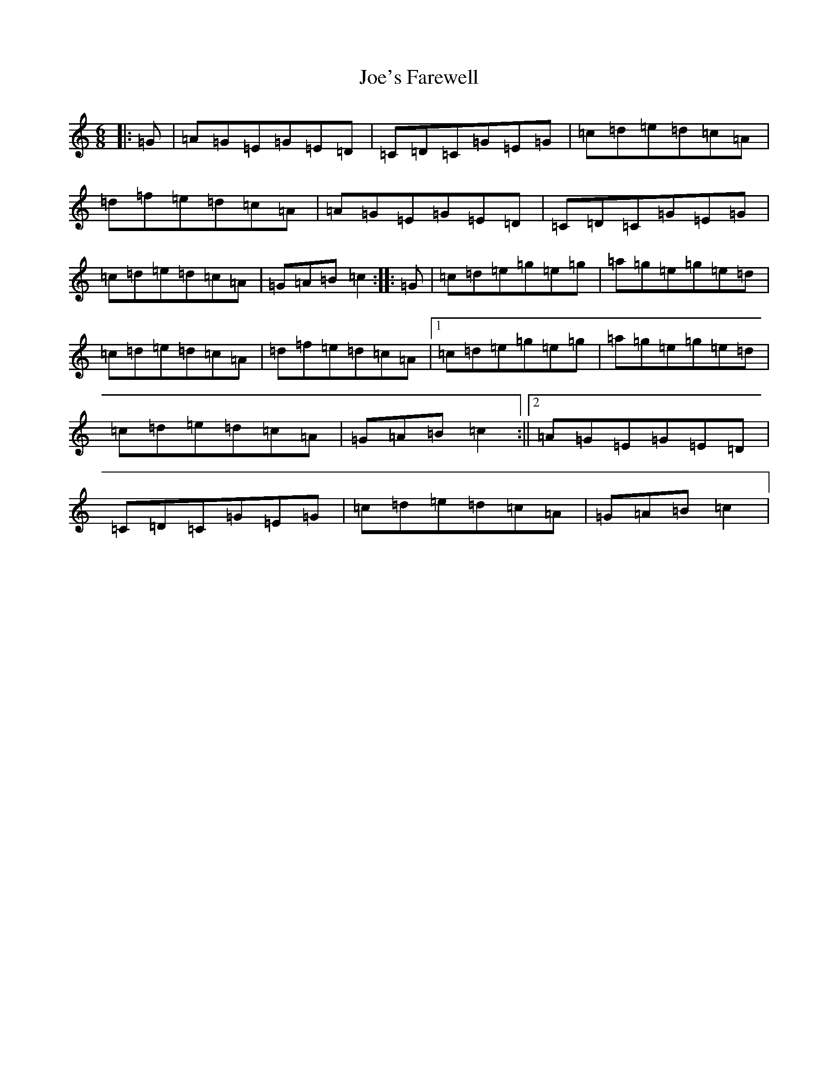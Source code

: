 X: 10635
T: Joe's Farewell
S: https://thesession.org/tunes/5174#setting5174
R: jig
M:6/8
L:1/8
K: C Major
|:=G|=A=G=E=G=E=D|=C=D=C=G=E=G|=c=d=e=d=c=A|=d=f=e=d=c=A|=A=G=E=G=E=D|=C=D=C=G=E=G|=c=d=e=d=c=A|=G=A=B=c2:||:=G|=c=d=e=g=e=g|=a=g=e=g=e=d|=c=d=e=d=c=A|=d=f=e=d=c=A|1=c=d=e=g=e=g|=a=g=e=g=e=d|=c=d=e=d=c=A|=G=A=B=c2:||2=A=G=E=G=E=D|=C=D=C=G=E=G|=c=d=e=d=c=A|=G=A=B=c2|